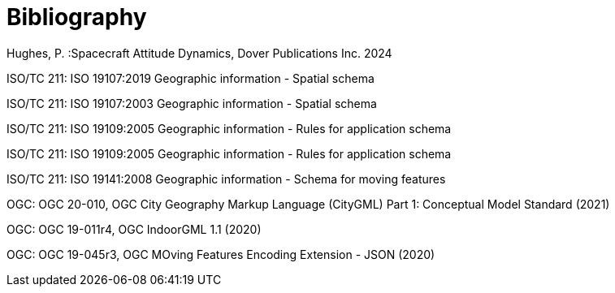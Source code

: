 [appendix]
:appendix-caption: Annex
[[bibliography_section]]
= Bibliography

Hughes, P. :Spacecraft Attitude Dynamics, Dover Publications Inc. 2024

ISO/TC 211: ISO 19107:2019 Geographic information - Spatial schema

ISO/TC 211: ISO 19107:2003 Geographic information - Spatial schema

ISO/TC 211: ISO 19109:2005 Geographic information - Rules for application schema

ISO/TC 211: ISO 19109:2005 Geographic information - Rules for application schema

ISO/TC 211: ISO 19141:2008 Geographic information - Schema for moving features

OGC: OGC 20-010, OGC City Geography Markup Language (CityGML) Part 1: Conceptual Model Standard (2021)

OGC: OGC 19-011r4, OGC IndoorGML 1.1 (2020)

OGC: OGC 19-045r3, OGC MOving Features Encoding Extension - JSON (2020)

